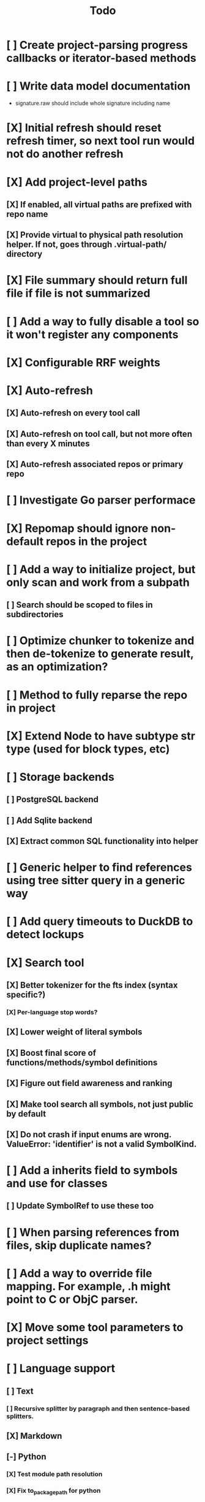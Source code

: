 #+title: Todo
* [ ] Create project-parsing progress callbacks or iterator-based methods
* [ ] Write data model documentation
- signature.raw should include whole signature including name
* [X] Initial refresh should reset refresh timer, so next tool run would not do another refresh
* [X] Add project-level paths
** [X] If enabled, all virtual paths are prefixed with repo name
** [X] Provide virtual to physical path resolution helper. If not, goes through .virtual-path/ directory
* [X] File summary should return full file if file is not summarized
* [ ] Add a way to fully disable a tool so it won't register any components
* [X] Configurable RRF weights
* [X] Auto-refresh
** [X] Auto-refresh on every tool call
** [X] Auto-refresh on tool call, but not more often than every X minutes
** [X] Auto-refresh associated repos or primary repo
* [ ] Investigate Go parser performace
* [X] Repomap should ignore non-default repos in the project
* [ ] Add a way to initialize project, but only scan and work from a subpath
** [ ] Search should be scoped to files in subdirectories
* [ ] Optimize chunker to tokenize and then de-tokenize to generate result, as an optimization?
* [ ] Method to fully reparse the repo in project
* [X] Extend Node to have subtype str type (used for block types, etc)
* [ ] Storage backends
** [ ] PostgreSQL backend
** [ ] Add Sqlite backend
** [X] Extract common SQL functionality into helper
* [ ] Generic helper to find references using tree sitter query in a generic way
* [ ] Add query timeouts to DuckDB to detect lockups
* [X] Search tool
** [X] Better tokenizer for the fts index (syntax specific?)
*** [X] Per-language stop words?
** [X] Lower weight of literal symbols
** [X] Boost final score of functions/methods/symbol definitions
** [X] Figure out field awareness and ranking
** [X] Make tool search all symbols, not just public by default
** [X] Do not crash if input enums are wrong. ValueError: 'identifier' is not a valid SymbolKind.
* [ ] Add a inherits field to symbols and use for classes
** [ ] Update SymbolRef to use these too
* [ ] When parsing references from files, skip duplicate names?
* [ ] Add a way to override file mapping. For example, .h might point to C or ObjC parser.
* [X] Move some tool parameters to project settings
* [ ] Language support
** [ ] Text
*** [ ] Recursive splitter by paragraph and then sentence-based splitters.
** [X] Markdown
** [-] Python
*** [X] Test module path resolution
*** [X] Fix to_package_path for python
        to_package_path='os', for 'os.path.join'
*** [ ] Fix summary generator to not include module docstring if level is short summary - add special handling to _handle_expression_string and new node type for documentation
*** [X] Add support for for_statement, raise_statement, with_statement
** [X] Golang
*** [X] When parsing golang methods, link these symbols back to structure that should be defined in the same package.
*** [X] Refactror node parser to return nodes like python and typescript parsers
*** [X] Generics
*** [X] Add support for multi-module projects with nested go.mod
** [-] TypeScript
*** [X] Reference parsing
*** [X] Generics
*** [X] Namespaces
*** [X] CommonJS imports and exports
*** [X] Modules
*** [ ] Declare
*** [ ] Test module path resolution
*** [ ] Include extends type to ref results
*** [X] React TSX support
** [X] JavaScript
*** [X] Add support for member_expression, empty_statement node type
*** [X] Add support for statement_block, string, ternary_expression
*** [X] Do not warn on empty_statement
*** [X] Add support for ternary_expression
*** [X] Add support for call_expression
** [ ] HTML
** [ ] C
** [ ] C#
** [ ] Java
*** [ ] Fix docstring identation for methods
*** [ ] Generics
*** [ ] Fix enum parsing - methods/constructor should be correctly handled, currently included as literals
*** [X] Interfaces
*** [X] Annotations
* [ ] A server with simple API to insert embedding value for a hash and get multiple embedding values for a hash (share embeddings with a team)
* [ ] Documentation generator
* [ ] CI/CD pipeline
* [ ] Do not refresh DuckDB index if project did not change
* [ ] Improve node search
** [ ] Add reranking model support
* [ ] Validate traversal logic to ensure we can not go outside of the project directory.
* [ ] Search to support exclude. For example - tests
* [ ] Golang summary optimizations - group multiple var/const definitions into a single block to save on tokens
* [ ] When including child symbols, pass visibility mode from parent query. Do not include private methods for publicly requested symbols.
* [ ] Add git support
** [ ]  Use git to quickly find what files have changed?
* [X] Debug search quality
* [ ] Rename symbols to nodes
* [X] Move data helpers out of data.py
* [X] Introduce concept of project which is a collection of repositories
** [X] Create virtual path for other repos
** [X] Boost default file suggestions in search, make it configurable
* [X] Fix mypy warnings
* [X] Repomap tool
** [X] Should only look for exported symbols
* [X] Update chat example to use litellm instead of OpenAI API directly
* [X] Cache improvements
** [X] Collect and mass-update embeddings that were recently used
** [X] Add lifecycle rules to cleanup old unused embeddings
* [X] Embedding calculation should include docstring and prior comment
* [X] Add dedicated single-thread worker for DuckDB to work around its thread handling.
* [X] Define the meaning of to_package_path for ParsedSymbolRef (virtual path, physical path, etc)
* [X] No packages should be created for text/rest files
* [X] Embedding priority mode does not run them first
* [X] Delay embeddings calculation until project parsing has finished to unblock token counts
* [X] Refactor symbols
** [X] Everything is a symbol
** [X] Update symbol upsert to work without key. If key is not set, then do matching by content.
** [X] Do insert/delete instead of update?
** [X] Rename to Node
* [X] MCP server
* [X] Add support for Python del_statement, if statement, etc.
* [X] Add infra to maintain in-memory tools like RepoMap
** [X] Enable/Disable tools configuration flag
* [X] Figure out lockup in filelist tool
* [X] DuckDB concurrent writes problem when updating vectors: duckdb.duckdb.TransactionException: TransactionContext Error: Failed to commit: write-write conflict on key
* [X] Only include mentioned symbols in repomap instead of file summary?
* [X] Configuration object
* [X] Measure startup time
* [X] Measure time it takes to process file, a batch of files, etc
* [X] Rewrite SQL backends to use PyPika
* [X] Add public OpenAI API call definitions for existing tools
* [X] Add language to symbol and use it find parser when generating a summary
* [X] Fix python decorators to be included in raw symbol output
* [X] Implement recursive parsing function. Do not parse the file if it's hash did not change.
* [X] Add data access helper that reads file from data store along with all symbols
* [X] Add a helper to resolve import edge dependencies
* [X] Need to delete files, packages, symbols, etc that are no longer exist on the disk
* [X] Create helper methods to return models from parser objects
* [X] Fix _resolve_to_package_id to use data repository
* [X] Figure out a way to call functions for language parsers after finishing parsing files
* [X] Get rid of symbol hashes for short (all?) symbols - just check the body.
* [X] Add a flag to mark symbols as exported instead of treating them as public
* [X] Summary mode where parent symbols are also included
* [X] Move parse() implementation to AbstractCodeparser. Allow to customize.
* [X] Expose a helper method in Project class to calculate embedding for the arbitrary search term
* [X] Better in-memory vector index for faster lookups
* [X] Separate embeddings from primary data store
* [X] Create a helper that generates a summary view of a file
* [X] Tools
** [X] File list
** [X] Summary lists
- Takes a list of file paths or packages
- Returns summary views of files
** [X] Get full files
- A list of files
** [X] Search through symbols
- Needle
- Result list
* [X] Figure out a way to update embeddings in background
* [X] Add embedding value caching
** [X] A shared cross-project table
* [X] Do not warn on python pass_statement
* [X] Add support for FTS when embedding search is not feasible
* [X] Even if file can not be parsed, store information about it in the database
* [X] When reparsing file and symbols did not change - do not recalculate embeddings
* [X] Build a tool that provides recommendations for a list of files/packages by applying PageRank algorithm to dependencies.
* [X] Add package_id to symbols to speed up search
* [X] Add caching for go.mod at project level to avoid loading it for each and every Go file
* [X] Figure out a way to have a single query parameter that searches code by embedding and documentation. Idea: calculate embedding vector for commend/docstring and use that instead of FTS. Fallback to FTS if embeddings are not enabled.
* [X] Add symbol search test
* [X] Python parser should preserve decorators when parsing symbols. Extend model to collect decorators and store them in model.
* [X] Python parser does not parse symbols of decorated methods
* [X] Search for public symbols by default
* [X] Recommendation engine
** [X] Store all references for each file
- New model
- Include import information, if it can be resolved
** [X] Create in-memory NetworkX graph
- Add all project public symbols and all references
- Implement ranking algorithm to find recommendations
** [X] Figure out incremental graph updates
** [X] Create a tool that takes in file paths, query, runs above algorithm
* [X] Create a simple web ui to navigate project database
* [X] Add a way to destroy the project. This should also shutdown/stop embedding worker.
** [X] Add a destory() method to embedding worker
* [X] Strip spaces from multi-line commends, but recover when generating summaries
* [X] Instead of having multiple flags for summary/full/none, add enum to tools
* [X] If embedding model for the vector does not match current embedding model - either update OR skip
* [X] Find a way to de-dupe embedding queue to avoid calculating vectors multiple times
* [X] Move file summary helper out of tools
* [X] Better lookup with filters methods in data layer, similar to symbol search instead of dedicated methods.
* [X] Compress long symbol bodies
